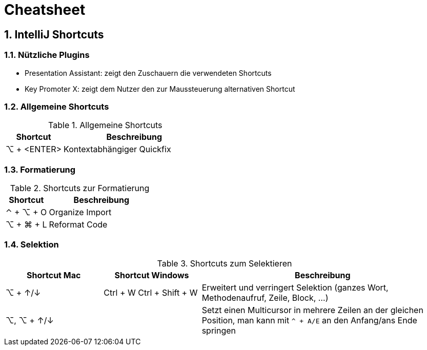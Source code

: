 = Cheatsheet
:sectnums:

== IntelliJ Shortcuts

=== Nützliche Plugins

* Presentation Assistant: zeigt den Zuschauern die verwendeten Shortcuts
* Key Promoter X: zeigt dem Nutzer den zur Maussteuerung alternativen Shortcut

=== Allgemeine Shortcuts

.Allgemeine Shortcuts
[cols="2a,5a"]
|===
|Shortcut |Beschreibung

|⌥ + <ENTER>
| Kontextabhängiger Quickfix
|===

=== Formatierung

.Shortcuts zur Formatierung
[cols="2a,5a"]
|===
|Shortcut |Beschreibung

|⌃ + ⌥ + O
| Organize Import

|⌥ + ⌘ + L
| Reformat Code
|===

=== Selektion
.Shortcuts zum Selektieren
[cols="2a, 2a, 5a"]
|===
|Shortcut Mac | Shortcut Windows |Beschreibung

| ⌥ + ↑/↓
| Ctrl + W
Ctrl + Shift + W
| Erweitert und verringert Selektion (ganzes Wort, Methodenaufruf, Zeile, Block, ...)

|⌥, ⌥ + ↑/↓
|
|Setzt einen Multicursor in mehrere Zeilen an der gleichen Position, man kann mit `^ + A/E` an den Anfang/ans Ende springen

|⌃ + G

⇧ + ⌃ + G
|Selektiert das nächste Vorkommen der aktuellen Auswahl bzw. nimmt die Selektion wieder zurück
|===

